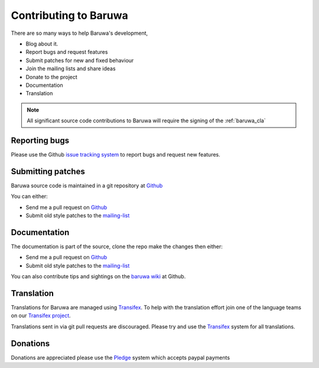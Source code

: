 =======================
Contributing to Baruwa
=======================

There are so many ways to help Baruwa's development,

* Blog about it.
* Report bugs and request features
* Submit patches for new and fixed behaviour
* Join the mailing lists and share ideas
* Donate to the project
* Documentation
* Translation

.. note::
	All significant source code contributions to Baruwa will
	require the signing of the :ref:`baruwa_cla`
	
Reporting bugs
--------------
Please use the Github `issue tracking system`_ to report
bugs and request new features.

Submitting patches
------------------
Baruwa source code is maintained in a git repository
at `Github`_  

You can either:

* Send me a pull request on `Github`_
* Submit old style patches to the `mailing-list`_

Documentation
-------------
The documentation is part of the source, clone the
repo make the changes then either:

* Send me a pull request on `Github`_
* Submit old style patches to the `mailing-list`_

You can also contribute tips and sightings on the 
`baruwa wiki`_ at Github. 

Translation
-----------
Translations for Baruwa are managed using `Transifex`_. To
help with the translation effort join one of the language
teams on our `Transifex project`_.

Translations sent in via git pull requests are discouraged.
Please try and use the `Transifex`_ system for all translations.

Donations
---------
Donations are appreciated please use the `Pledge`_ 
system which accepts paypal payments

.. _`Transifex`: https://www.transifex.com
.. _`Transifex project`: https://www.transifex.com/projects/p/baruwa/
.. _`Github`: http://github.com/akissa/baruwa2
.. _`issue tracking system`: https://github.com/akissa/baruwa2/issues
.. _`baruwa wiki`: https://github.com/akissa/baruwa2/wiki
.. _`Pledge`: http://pledgie.com/campaigns/12056
.. _`mailing-list`: http://lists.baruwa.org/
.. _`create`: http://docs.pylonsproject.org/projects/pylons-webframework/en/latest/i18n.html